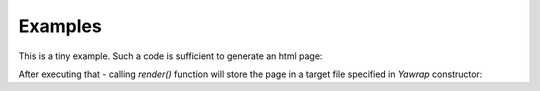 Examples
========

.. testsetup:: *

   import os, sys
   root_dir = os.path.dirname(os.path.abspath('.'))
   sys.path.insert(0, root_dir)


This is a tiny example. Such a code is sufficient to generate an html page:

.. doctest::

    >>> from yawrap import Yawrap

    >>> jawrap = Yawrap('/tmp/example_1.html', 'the title')
    >>> with jawrap.tag('div'):
    ...     with jawrap.tag('p'):
    ...         jawrap.text('Nothing much here.')


After executing that - calling `render()` function will store the 
page in a target file specified in `Yawrap` constructor:

.. doctest::

    >>> jawrap.render()
    >>> print(open('/tmp/example_1.html', 'rt').read())
    <!doctype html><html lang='en-US'>
      <head>
        <meta charset='UTF-8' />
        <title>the title</title>
      </head>
      <body><div><p>Nothing much here.</p></div></body>
    </html>
